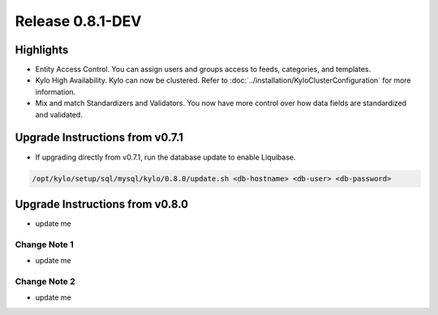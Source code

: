 Release 0.8.1-DEV
=================

Highlights
----------
- Entity Access Control.  You can assign users and groups access to feeds, categories, and templates.
- Kylo High Availability.  Kylo can now be clustered.  Refer to  :doc:`../installation/KyloClusterConfiguration` for more information.
- Mix and match Standardizers and Validators. You now have more control over how data fields are standardized and validated.


Upgrade Instructions from v0.7.1
--------------------------------
- If upgrading directly from v0.7.1, run the database update to enable Liquibase.

.. code-block:: shell

    /opt/kylo/setup/sql/mysql/kylo/0.8.0/update.sh <db-hostname> <db-user> <db-password>
..

Upgrade Instructions from v0.8.0
--------------------------------
- update me


Change Note 1
~~~~~~~~~~~~~
- update me


Change Note 2
~~~~~~~~~~~~~
- update me